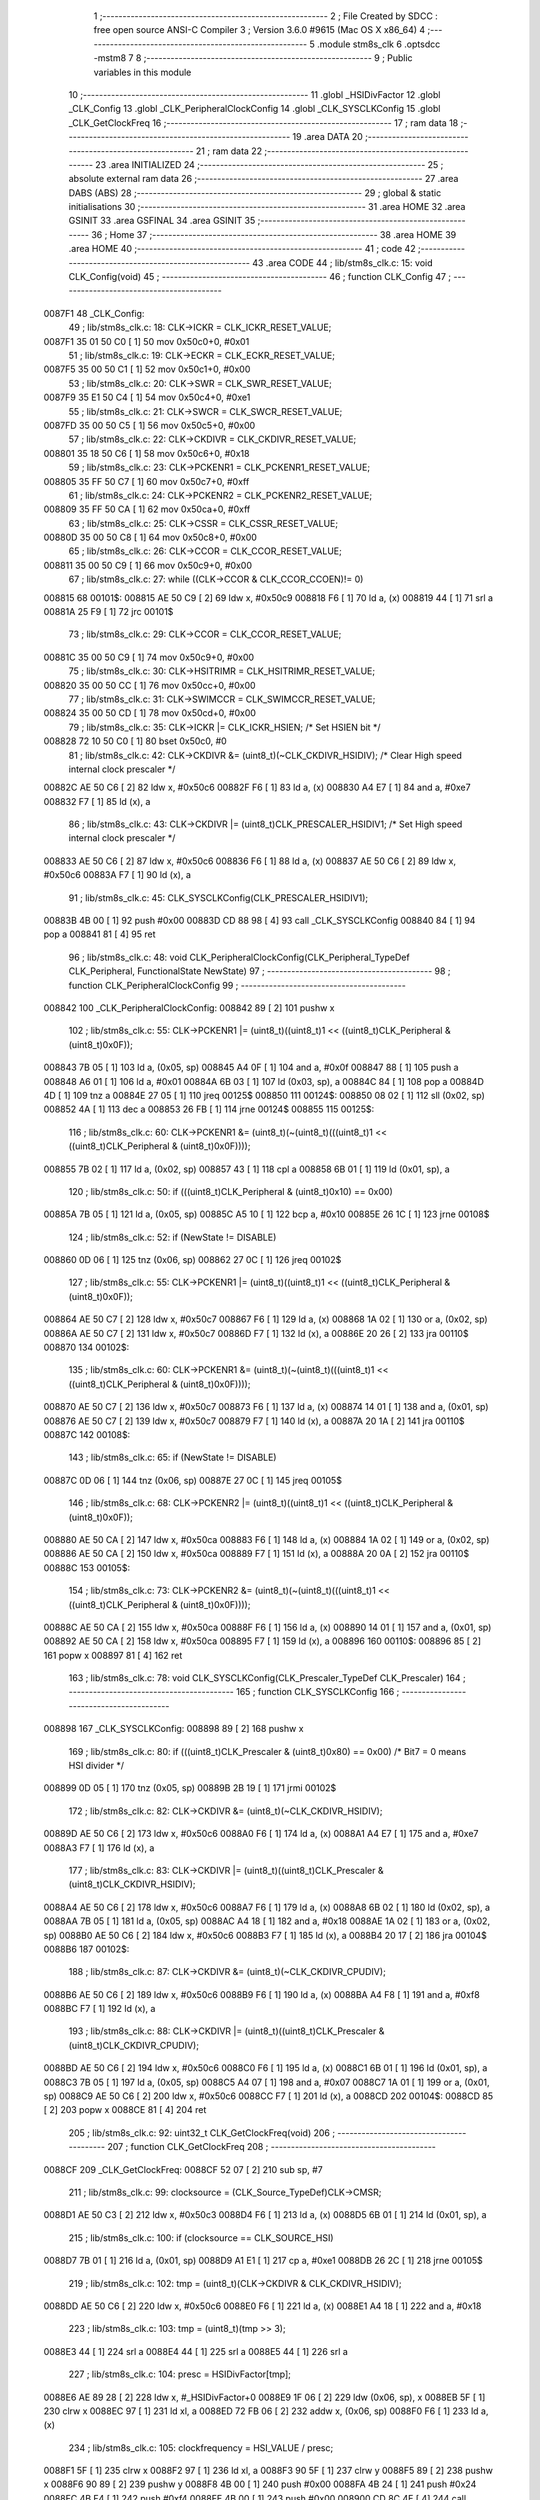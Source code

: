                                       1 ;--------------------------------------------------------
                                      2 ; File Created by SDCC : free open source ANSI-C Compiler
                                      3 ; Version 3.6.0 #9615 (Mac OS X x86_64)
                                      4 ;--------------------------------------------------------
                                      5 	.module stm8s_clk
                                      6 	.optsdcc -mstm8
                                      7 	
                                      8 ;--------------------------------------------------------
                                      9 ; Public variables in this module
                                     10 ;--------------------------------------------------------
                                     11 	.globl _HSIDivFactor
                                     12 	.globl _CLK_Config
                                     13 	.globl _CLK_PeripheralClockConfig
                                     14 	.globl _CLK_SYSCLKConfig
                                     15 	.globl _CLK_GetClockFreq
                                     16 ;--------------------------------------------------------
                                     17 ; ram data
                                     18 ;--------------------------------------------------------
                                     19 	.area DATA
                                     20 ;--------------------------------------------------------
                                     21 ; ram data
                                     22 ;--------------------------------------------------------
                                     23 	.area INITIALIZED
                                     24 ;--------------------------------------------------------
                                     25 ; absolute external ram data
                                     26 ;--------------------------------------------------------
                                     27 	.area DABS (ABS)
                                     28 ;--------------------------------------------------------
                                     29 ; global & static initialisations
                                     30 ;--------------------------------------------------------
                                     31 	.area HOME
                                     32 	.area GSINIT
                                     33 	.area GSFINAL
                                     34 	.area GSINIT
                                     35 ;--------------------------------------------------------
                                     36 ; Home
                                     37 ;--------------------------------------------------------
                                     38 	.area HOME
                                     39 	.area HOME
                                     40 ;--------------------------------------------------------
                                     41 ; code
                                     42 ;--------------------------------------------------------
                                     43 	.area CODE
                                     44 ;	lib/stm8s_clk.c: 15: void CLK_Config(void)
                                     45 ;	-----------------------------------------
                                     46 ;	 function CLK_Config
                                     47 ;	-----------------------------------------
      0087F1                         48 _CLK_Config:
                                     49 ;	lib/stm8s_clk.c: 18: CLK->ICKR = CLK_ICKR_RESET_VALUE;
      0087F1 35 01 50 C0      [ 1]   50 	mov	0x50c0+0, #0x01
                                     51 ;	lib/stm8s_clk.c: 19: CLK->ECKR = CLK_ECKR_RESET_VALUE;
      0087F5 35 00 50 C1      [ 1]   52 	mov	0x50c1+0, #0x00
                                     53 ;	lib/stm8s_clk.c: 20: CLK->SWR  = CLK_SWR_RESET_VALUE;
      0087F9 35 E1 50 C4      [ 1]   54 	mov	0x50c4+0, #0xe1
                                     55 ;	lib/stm8s_clk.c: 21: CLK->SWCR = CLK_SWCR_RESET_VALUE;
      0087FD 35 00 50 C5      [ 1]   56 	mov	0x50c5+0, #0x00
                                     57 ;	lib/stm8s_clk.c: 22: CLK->CKDIVR = CLK_CKDIVR_RESET_VALUE;
      008801 35 18 50 C6      [ 1]   58 	mov	0x50c6+0, #0x18
                                     59 ;	lib/stm8s_clk.c: 23: CLK->PCKENR1 = CLK_PCKENR1_RESET_VALUE;
      008805 35 FF 50 C7      [ 1]   60 	mov	0x50c7+0, #0xff
                                     61 ;	lib/stm8s_clk.c: 24: CLK->PCKENR2 = CLK_PCKENR2_RESET_VALUE;
      008809 35 FF 50 CA      [ 1]   62 	mov	0x50ca+0, #0xff
                                     63 ;	lib/stm8s_clk.c: 25: CLK->CSSR = CLK_CSSR_RESET_VALUE;
      00880D 35 00 50 C8      [ 1]   64 	mov	0x50c8+0, #0x00
                                     65 ;	lib/stm8s_clk.c: 26: CLK->CCOR = CLK_CCOR_RESET_VALUE;
      008811 35 00 50 C9      [ 1]   66 	mov	0x50c9+0, #0x00
                                     67 ;	lib/stm8s_clk.c: 27: while ((CLK->CCOR & CLK_CCOR_CCOEN)!= 0)
      008815                         68 00101$:
      008815 AE 50 C9         [ 2]   69 	ldw	x, #0x50c9
      008818 F6               [ 1]   70 	ld	a, (x)
      008819 44               [ 1]   71 	srl	a
      00881A 25 F9            [ 1]   72 	jrc	00101$
                                     73 ;	lib/stm8s_clk.c: 29: CLK->CCOR = CLK_CCOR_RESET_VALUE;
      00881C 35 00 50 C9      [ 1]   74 	mov	0x50c9+0, #0x00
                                     75 ;	lib/stm8s_clk.c: 30: CLK->HSITRIMR = CLK_HSITRIMR_RESET_VALUE;
      008820 35 00 50 CC      [ 1]   76 	mov	0x50cc+0, #0x00
                                     77 ;	lib/stm8s_clk.c: 31: CLK->SWIMCCR = CLK_SWIMCCR_RESET_VALUE;
      008824 35 00 50 CD      [ 1]   78 	mov	0x50cd+0, #0x00
                                     79 ;	lib/stm8s_clk.c: 35: CLK->ICKR |= CLK_ICKR_HSIEN; /* Set HSIEN bit */
      008828 72 10 50 C0      [ 1]   80 	bset	0x50c0, #0
                                     81 ;	lib/stm8s_clk.c: 42: CLK->CKDIVR &= (uint8_t)(~CLK_CKDIVR_HSIDIV); /* Clear High speed internal clock prescaler */
      00882C AE 50 C6         [ 2]   82 	ldw	x, #0x50c6
      00882F F6               [ 1]   83 	ld	a, (x)
      008830 A4 E7            [ 1]   84 	and	a, #0xe7
      008832 F7               [ 1]   85 	ld	(x), a
                                     86 ;	lib/stm8s_clk.c: 43: CLK->CKDIVR |= (uint8_t)CLK_PRESCALER_HSIDIV1; /* Set High speed internal clock prescaler */
      008833 AE 50 C6         [ 2]   87 	ldw	x, #0x50c6
      008836 F6               [ 1]   88 	ld	a, (x)
      008837 AE 50 C6         [ 2]   89 	ldw	x, #0x50c6
      00883A F7               [ 1]   90 	ld	(x), a
                                     91 ;	lib/stm8s_clk.c: 45: CLK_SYSCLKConfig(CLK_PRESCALER_HSIDIV1);
      00883B 4B 00            [ 1]   92 	push	#0x00
      00883D CD 88 98         [ 4]   93 	call	_CLK_SYSCLKConfig
      008840 84               [ 1]   94 	pop	a
      008841 81               [ 4]   95 	ret
                                     96 ;	lib/stm8s_clk.c: 48: void CLK_PeripheralClockConfig(CLK_Peripheral_TypeDef CLK_Peripheral, FunctionalState NewState)
                                     97 ;	-----------------------------------------
                                     98 ;	 function CLK_PeripheralClockConfig
                                     99 ;	-----------------------------------------
      008842                        100 _CLK_PeripheralClockConfig:
      008842 89               [ 2]  101 	pushw	x
                                    102 ;	lib/stm8s_clk.c: 55: CLK->PCKENR1 |= (uint8_t)((uint8_t)1 << ((uint8_t)CLK_Peripheral & (uint8_t)0x0F));
      008843 7B 05            [ 1]  103 	ld	a, (0x05, sp)
      008845 A4 0F            [ 1]  104 	and	a, #0x0f
      008847 88               [ 1]  105 	push	a
      008848 A6 01            [ 1]  106 	ld	a, #0x01
      00884A 6B 03            [ 1]  107 	ld	(0x03, sp), a
      00884C 84               [ 1]  108 	pop	a
      00884D 4D               [ 1]  109 	tnz	a
      00884E 27 05            [ 1]  110 	jreq	00125$
      008850                        111 00124$:
      008850 08 02            [ 1]  112 	sll	(0x02, sp)
      008852 4A               [ 1]  113 	dec	a
      008853 26 FB            [ 1]  114 	jrne	00124$
      008855                        115 00125$:
                                    116 ;	lib/stm8s_clk.c: 60: CLK->PCKENR1 &= (uint8_t)(~(uint8_t)(((uint8_t)1 << ((uint8_t)CLK_Peripheral & (uint8_t)0x0F))));
      008855 7B 02            [ 1]  117 	ld	a, (0x02, sp)
      008857 43               [ 1]  118 	cpl	a
      008858 6B 01            [ 1]  119 	ld	(0x01, sp), a
                                    120 ;	lib/stm8s_clk.c: 50: if (((uint8_t)CLK_Peripheral & (uint8_t)0x10) == 0x00)
      00885A 7B 05            [ 1]  121 	ld	a, (0x05, sp)
      00885C A5 10            [ 1]  122 	bcp	a, #0x10
      00885E 26 1C            [ 1]  123 	jrne	00108$
                                    124 ;	lib/stm8s_clk.c: 52: if (NewState != DISABLE)
      008860 0D 06            [ 1]  125 	tnz	(0x06, sp)
      008862 27 0C            [ 1]  126 	jreq	00102$
                                    127 ;	lib/stm8s_clk.c: 55: CLK->PCKENR1 |= (uint8_t)((uint8_t)1 << ((uint8_t)CLK_Peripheral & (uint8_t)0x0F));
      008864 AE 50 C7         [ 2]  128 	ldw	x, #0x50c7
      008867 F6               [ 1]  129 	ld	a, (x)
      008868 1A 02            [ 1]  130 	or	a, (0x02, sp)
      00886A AE 50 C7         [ 2]  131 	ldw	x, #0x50c7
      00886D F7               [ 1]  132 	ld	(x), a
      00886E 20 26            [ 2]  133 	jra	00110$
      008870                        134 00102$:
                                    135 ;	lib/stm8s_clk.c: 60: CLK->PCKENR1 &= (uint8_t)(~(uint8_t)(((uint8_t)1 << ((uint8_t)CLK_Peripheral & (uint8_t)0x0F))));
      008870 AE 50 C7         [ 2]  136 	ldw	x, #0x50c7
      008873 F6               [ 1]  137 	ld	a, (x)
      008874 14 01            [ 1]  138 	and	a, (0x01, sp)
      008876 AE 50 C7         [ 2]  139 	ldw	x, #0x50c7
      008879 F7               [ 1]  140 	ld	(x), a
      00887A 20 1A            [ 2]  141 	jra	00110$
      00887C                        142 00108$:
                                    143 ;	lib/stm8s_clk.c: 65: if (NewState != DISABLE)
      00887C 0D 06            [ 1]  144 	tnz	(0x06, sp)
      00887E 27 0C            [ 1]  145 	jreq	00105$
                                    146 ;	lib/stm8s_clk.c: 68: CLK->PCKENR2 |= (uint8_t)((uint8_t)1 << ((uint8_t)CLK_Peripheral & (uint8_t)0x0F));
      008880 AE 50 CA         [ 2]  147 	ldw	x, #0x50ca
      008883 F6               [ 1]  148 	ld	a, (x)
      008884 1A 02            [ 1]  149 	or	a, (0x02, sp)
      008886 AE 50 CA         [ 2]  150 	ldw	x, #0x50ca
      008889 F7               [ 1]  151 	ld	(x), a
      00888A 20 0A            [ 2]  152 	jra	00110$
      00888C                        153 00105$:
                                    154 ;	lib/stm8s_clk.c: 73: CLK->PCKENR2 &= (uint8_t)(~(uint8_t)(((uint8_t)1 << ((uint8_t)CLK_Peripheral & (uint8_t)0x0F))));
      00888C AE 50 CA         [ 2]  155 	ldw	x, #0x50ca
      00888F F6               [ 1]  156 	ld	a, (x)
      008890 14 01            [ 1]  157 	and	a, (0x01, sp)
      008892 AE 50 CA         [ 2]  158 	ldw	x, #0x50ca
      008895 F7               [ 1]  159 	ld	(x), a
      008896                        160 00110$:
      008896 85               [ 2]  161 	popw	x
      008897 81               [ 4]  162 	ret
                                    163 ;	lib/stm8s_clk.c: 78: void CLK_SYSCLKConfig(CLK_Prescaler_TypeDef CLK_Prescaler)
                                    164 ;	-----------------------------------------
                                    165 ;	 function CLK_SYSCLKConfig
                                    166 ;	-----------------------------------------
      008898                        167 _CLK_SYSCLKConfig:
      008898 89               [ 2]  168 	pushw	x
                                    169 ;	lib/stm8s_clk.c: 80: if (((uint8_t)CLK_Prescaler & (uint8_t)0x80) == 0x00) /* Bit7 = 0 means HSI divider */
      008899 0D 05            [ 1]  170 	tnz	(0x05, sp)
      00889B 2B 19            [ 1]  171 	jrmi	00102$
                                    172 ;	lib/stm8s_clk.c: 82: CLK->CKDIVR &= (uint8_t)(~CLK_CKDIVR_HSIDIV);
      00889D AE 50 C6         [ 2]  173 	ldw	x, #0x50c6
      0088A0 F6               [ 1]  174 	ld	a, (x)
      0088A1 A4 E7            [ 1]  175 	and	a, #0xe7
      0088A3 F7               [ 1]  176 	ld	(x), a
                                    177 ;	lib/stm8s_clk.c: 83: CLK->CKDIVR |= (uint8_t)((uint8_t)CLK_Prescaler & (uint8_t)CLK_CKDIVR_HSIDIV);
      0088A4 AE 50 C6         [ 2]  178 	ldw	x, #0x50c6
      0088A7 F6               [ 1]  179 	ld	a, (x)
      0088A8 6B 02            [ 1]  180 	ld	(0x02, sp), a
      0088AA 7B 05            [ 1]  181 	ld	a, (0x05, sp)
      0088AC A4 18            [ 1]  182 	and	a, #0x18
      0088AE 1A 02            [ 1]  183 	or	a, (0x02, sp)
      0088B0 AE 50 C6         [ 2]  184 	ldw	x, #0x50c6
      0088B3 F7               [ 1]  185 	ld	(x), a
      0088B4 20 17            [ 2]  186 	jra	00104$
      0088B6                        187 00102$:
                                    188 ;	lib/stm8s_clk.c: 87: CLK->CKDIVR &= (uint8_t)(~CLK_CKDIVR_CPUDIV);
      0088B6 AE 50 C6         [ 2]  189 	ldw	x, #0x50c6
      0088B9 F6               [ 1]  190 	ld	a, (x)
      0088BA A4 F8            [ 1]  191 	and	a, #0xf8
      0088BC F7               [ 1]  192 	ld	(x), a
                                    193 ;	lib/stm8s_clk.c: 88: CLK->CKDIVR |= (uint8_t)((uint8_t)CLK_Prescaler & (uint8_t)CLK_CKDIVR_CPUDIV);
      0088BD AE 50 C6         [ 2]  194 	ldw	x, #0x50c6
      0088C0 F6               [ 1]  195 	ld	a, (x)
      0088C1 6B 01            [ 1]  196 	ld	(0x01, sp), a
      0088C3 7B 05            [ 1]  197 	ld	a, (0x05, sp)
      0088C5 A4 07            [ 1]  198 	and	a, #0x07
      0088C7 1A 01            [ 1]  199 	or	a, (0x01, sp)
      0088C9 AE 50 C6         [ 2]  200 	ldw	x, #0x50c6
      0088CC F7               [ 1]  201 	ld	(x), a
      0088CD                        202 00104$:
      0088CD 85               [ 2]  203 	popw	x
      0088CE 81               [ 4]  204 	ret
                                    205 ;	lib/stm8s_clk.c: 92: uint32_t CLK_GetClockFreq(void)
                                    206 ;	-----------------------------------------
                                    207 ;	 function CLK_GetClockFreq
                                    208 ;	-----------------------------------------
      0088CF                        209 _CLK_GetClockFreq:
      0088CF 52 07            [ 2]  210 	sub	sp, #7
                                    211 ;	lib/stm8s_clk.c: 99: clocksource = (CLK_Source_TypeDef)CLK->CMSR;
      0088D1 AE 50 C3         [ 2]  212 	ldw	x, #0x50c3
      0088D4 F6               [ 1]  213 	ld	a, (x)
      0088D5 6B 01            [ 1]  214 	ld	(0x01, sp), a
                                    215 ;	lib/stm8s_clk.c: 100: if (clocksource == CLK_SOURCE_HSI)
      0088D7 7B 01            [ 1]  216 	ld	a, (0x01, sp)
      0088D9 A1 E1            [ 1]  217 	cp	a, #0xe1
      0088DB 26 2C            [ 1]  218 	jrne	00105$
                                    219 ;	lib/stm8s_clk.c: 102: tmp = (uint8_t)(CLK->CKDIVR & CLK_CKDIVR_HSIDIV);
      0088DD AE 50 C6         [ 2]  220 	ldw	x, #0x50c6
      0088E0 F6               [ 1]  221 	ld	a, (x)
      0088E1 A4 18            [ 1]  222 	and	a, #0x18
                                    223 ;	lib/stm8s_clk.c: 103: tmp = (uint8_t)(tmp >> 3);
      0088E3 44               [ 1]  224 	srl	a
      0088E4 44               [ 1]  225 	srl	a
      0088E5 44               [ 1]  226 	srl	a
                                    227 ;	lib/stm8s_clk.c: 104: presc = HSIDivFactor[tmp];
      0088E6 AE 89 28         [ 2]  228 	ldw	x, #_HSIDivFactor+0
      0088E9 1F 06            [ 2]  229 	ldw	(0x06, sp), x
      0088EB 5F               [ 1]  230 	clrw	x
      0088EC 97               [ 1]  231 	ld	xl, a
      0088ED 72 FB 06         [ 2]  232 	addw	x, (0x06, sp)
      0088F0 F6               [ 1]  233 	ld	a, (x)
                                    234 ;	lib/stm8s_clk.c: 105: clockfrequency = HSI_VALUE / presc;
      0088F1 5F               [ 1]  235 	clrw	x
      0088F2 97               [ 1]  236 	ld	xl, a
      0088F3 90 5F            [ 1]  237 	clrw	y
      0088F5 89               [ 2]  238 	pushw	x
      0088F6 90 89            [ 2]  239 	pushw	y
      0088F8 4B 00            [ 1]  240 	push	#0x00
      0088FA 4B 24            [ 1]  241 	push	#0x24
      0088FC 4B F4            [ 1]  242 	push	#0xf4
      0088FE 4B 00            [ 1]  243 	push	#0x00
      008900 CD 8C 4E         [ 4]  244 	call	__divulong
      008903 5B 08            [ 2]  245 	addw	sp, #8
      008905 1F 04            [ 2]  246 	ldw	(0x04, sp), x
      008907 20 1A            [ 2]  247 	jra	00106$
      008909                        248 00105$:
                                    249 ;	lib/stm8s_clk.c: 107: else if ( clocksource == CLK_SOURCE_LSI)
      008909 7B 01            [ 1]  250 	ld	a, (0x01, sp)
      00890B A1 D2            [ 1]  251 	cp	a, #0xd2
      00890D 26 0B            [ 1]  252 	jrne	00102$
                                    253 ;	lib/stm8s_clk.c: 109: clockfrequency = LSI_VALUE;
      00890F AE F4 00         [ 2]  254 	ldw	x, #0xf400
      008912 1F 04            [ 2]  255 	ldw	(0x04, sp), x
      008914 90 AE 00 01      [ 2]  256 	ldw	y, #0x0001
      008918 20 09            [ 2]  257 	jra	00106$
      00891A                        258 00102$:
                                    259 ;	lib/stm8s_clk.c: 113: clockfrequency = HSE_VALUE;
      00891A AE 24 00         [ 2]  260 	ldw	x, #0x2400
      00891D 1F 04            [ 2]  261 	ldw	(0x04, sp), x
      00891F 90 AE 00 F4      [ 2]  262 	ldw	y, #0x00f4
      008923                        263 00106$:
                                    264 ;	lib/stm8s_clk.c: 115: return((uint32_t)clockfrequency);
      008923 1E 04            [ 2]  265 	ldw	x, (0x04, sp)
      008925 5B 07            [ 2]  266 	addw	sp, #7
      008927 81               [ 4]  267 	ret
                                    268 	.area CODE
      008928                        269 _HSIDivFactor:
      008928 01                     270 	.db #0x01	; 1
      008929 02                     271 	.db #0x02	; 2
      00892A 04                     272 	.db #0x04	; 4
      00892B 08                     273 	.db #0x08	; 8
                                    274 	.area INITIALIZER
                                    275 	.area CABS (ABS)
